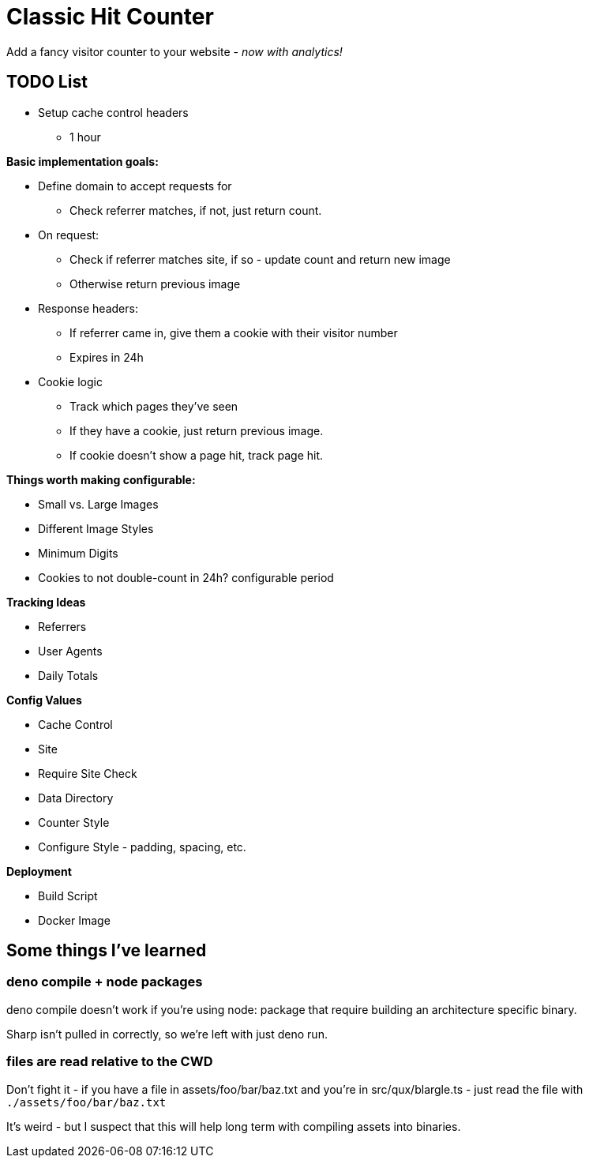 = Classic Hit Counter

Add a fancy visitor counter to your website - _now with analytics!_

== TODO List

* Setup cache control headers
** 1 hour

*Basic implementation goals:*

* Define domain to accept requests for
** Check referrer matches, if not, just return count.
* On request:
** Check if referrer matches site, if so - update count and return new image
** Otherwise return previous image
* Response headers:
** If referrer came in, give them a cookie with their visitor number
** Expires in 24h
* Cookie logic
** Track which pages they've seen
** If they have a cookie, just return previous image.
** If cookie doesn't show a page hit, track page hit.

*Things worth making configurable:*

* Small vs. Large Images
* Different Image Styles
* Minimum Digits
* Cookies to not double-count in 24h? configurable period

*Tracking Ideas*

* Referrers
* User Agents
* Daily Totals

*Config Values*

* Cache Control
* Site
* Require Site Check
* Data Directory
* Counter Style
* Configure Style - padding, spacing, etc.

*Deployment*

* Build Script
* Docker Image

== Some things I've learned


=== deno compile + node packages

deno compile doesn't work if you're using node: package that require building
an architecture specific binary.

Sharp isn't pulled in correctly, so we're left with just deno run.

=== files are read relative to the CWD

Don't fight it - if you have a file in assets/foo/bar/baz.txt and you're in
src/qux/blargle.ts - just read the file with `./assets/foo/bar/baz.txt`

It's weird - but I suspect that this will help long term with compiling assets
into binaries.
